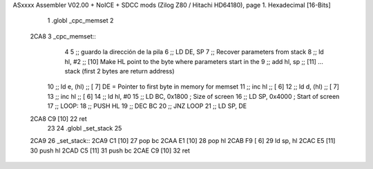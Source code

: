 ASxxxx Assembler V02.00 + NoICE + SDCC mods  (Zilog Z80 / Hitachi HD64180), page 1.
Hexadecimal [16-Bits]



                              1 .globl _cpc_memset
                              2 
   2CA8                       3 _cpc_memset::
                              4 
                              5 ;; guardo la dirección de la pila
                              6 ;;	LD DE, SP  
                              7 ;; Recover parameters from stack
                              8 ;;   ld   hl, #2       ;; [10] Make HL point to the byte where parameters start in the
                              9 ;;   add  hl, sp       ;; [11] ... stack (first 2 bytes are return address)
                             10 ;;  ld    e, (hl)     ;; [ 7] DE = Pointer to first byte in memory for memset
                             11 ;;   inc  hl           ;; [ 6]
                             12 ;;   ld    d, (hl)     ;; [ 7] 
                             13 ;;   inc  hl           ;; [ 6]         
                             14 ;;   ld 	hl, #0
                             15 ;;  	LD BC, 0x1800   ; Size of screen
                             16 ;;  	LD SP, 0x4000   ; Start of screen
                             17 ;;  	LOOP:
                             18 ;;  	PUSH HL
                             19 ;;  	DEC BC
                             20 ;;  	JNZ LOOP
                             21 ;;  	LD SP, DE
   2CA8 C9            [10]   22   	ret
                             23 
                             24 .globl _set_stack
                             25 
   2CA9                      26 _set_stack::
   2CA9 C1            [10]   27 	pop bc
   2CAA E1            [10]   28 	pop hl
   2CAB F9            [ 6]   29 	ld sp, hl
   2CAC E5            [11]   30 	push hl
   2CAD C5            [11]   31 	push bc
   2CAE C9            [10]   32 	ret
